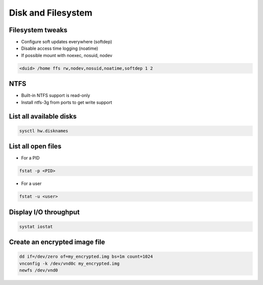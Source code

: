 =====================
 Disk and Filesystem
=====================

Filesystem tweaks
=================

* Configure soft updates everywhere (softdep)
* Disable access time logging (noatime)
* If possible mount with noexec, nosuid, nodev

.. code-block:: bash

  <duid> /home ffs rw,nodev,nosuid,noatime,softdep 1 2


NTFS
====

* Built-in NTFS support is read-only
* Install ntfs-3g from ports to get write support


List all available disks
========================

.. code-block:: bash

  sysctl hw.disknames


List all open files
===================

* For a PID

.. code-block:: bash

  fstat -p <PID>

* For a user

.. code-block:: bash

  fstat -u <user>

  
Display I/O throughput
=======================

.. code-block:: bash

  systat iostat


Create an encrypted image file
===============================

.. code-block:: bash

  dd if=/dev/zero of=my_encrypted.img bs=1m count=1024
  vnconfig -k /dev/vnd0c my_encrypted.img
  newfs /dev/vnd0

